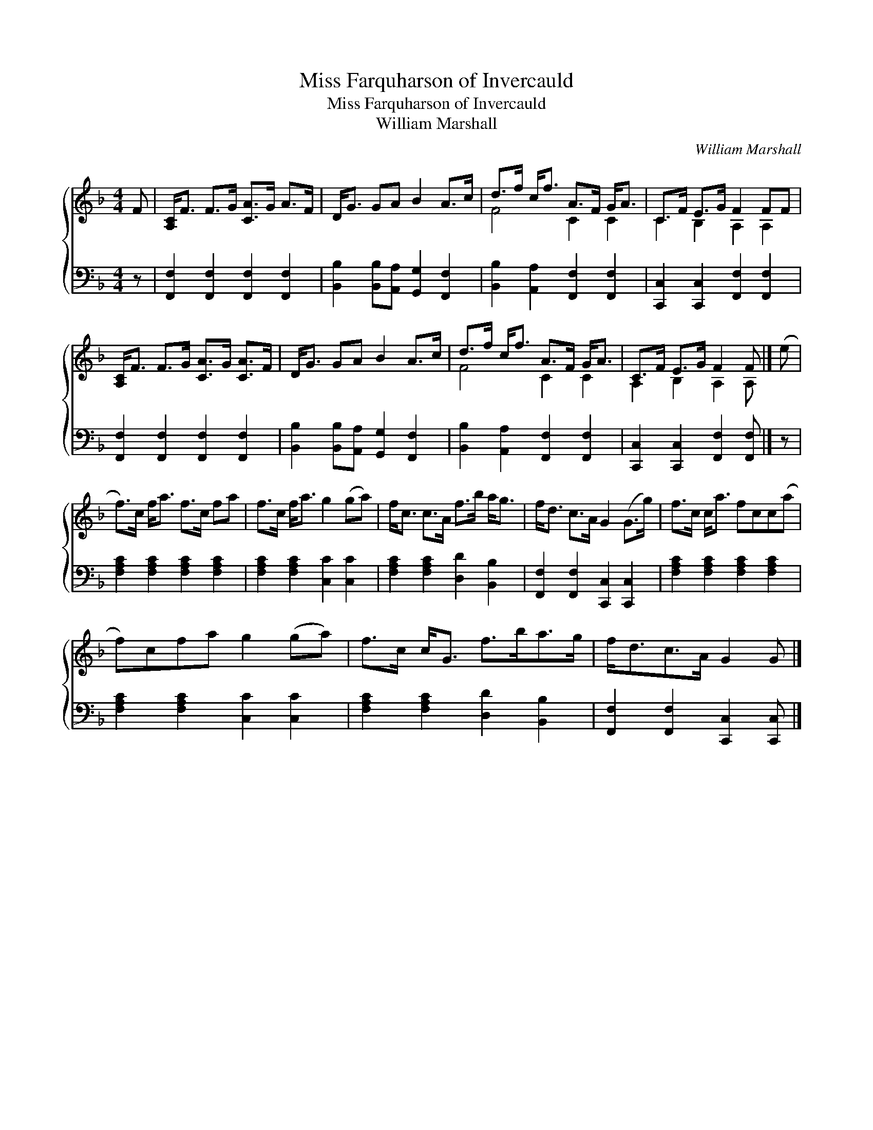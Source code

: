X:1
T:Miss Farquharson of Invercauld
T:Miss Farquharson of Invercauld
T:William Marshall
C:William Marshall
%%score { ( 1 2 ) 3 }
L:1/8
M:4/4
K:F
V:1 treble 
V:2 treble 
V:3 bass 
V:1
 F | [A,C]<F F>G [CA]>G A>F | D<G GA B2 A>c | d>f c<f A>F G<A | C>F E>G F2 FF | %5
 [A,C]<F F>G [CA]>G [CA]>F | D<G GA B2 A>c | d>f c<f A>F G<A | C>F E>G F2 F |] (e | %10
 f>)c f<a f>c fa | f>c f<a g2 (ga) | f<c c>A f>b a<g | f<d c>A G2 (G>g) | f>c c<a fcc(a | %15
 f)cfa g2 (ga) | f>c c<G f>ba>g | f<dc>A G2 G |] %18
V:2
 x | x8 | x8 | F4 C2 C2 | C2 B,2 A,2 A,2 | x8 | x8 | F4 C2 C2 | A,2 B,2 A,2 A, |] x | x8 | x8 | %12
 x8 | x8 | x8 | x8 | x8 | x7 |] %18
V:3
 z | [F,,F,]2 [F,,F,]2 [F,,F,]2 [F,,F,]2 | [B,,B,]2 [B,,B,][A,,A,] [G,,G,]2 [F,,F,]2 | %3
 [B,,B,]2 [A,,A,]2 [F,,F,]2 [F,,F,]2 | [C,,C,]2 [C,,C,]2 [F,,F,]2 [F,,F,]2 | %5
 [F,,F,]2 [F,,F,]2 [F,,F,]2 [F,,F,]2 | [B,,B,]2 [B,,B,][A,,A,] [G,,G,]2 [F,,F,]2 | %7
 [B,,B,]2 [A,,A,]2 [F,,F,]2 [F,,F,]2 | [C,,C,]2 [C,,C,]2 [F,,F,]2 [F,,F,] |] z | %10
 [F,A,C]2 [F,A,C]2 [F,A,C]2 [F,A,C]2 | [F,A,C]2 [F,A,C]2 [C,C]2 [C,C]2 | %12
 [F,A,C]2 [F,A,C]2 [D,D]2 [B,,B,]2 | [F,,F,]2 [F,,F,]2 [C,,C,]2 [C,,C,]2 | %14
 [F,A,C]2 [F,A,C]2 [F,A,C]2 [F,A,C]2 | [F,A,C]2 [F,A,C]2 [C,C]2 [C,C]2 | %16
 [F,A,C]2 [F,A,C]2 [D,D]2 [B,,B,]2 | [F,,F,]2 [F,,F,]2 [C,,C,]2 [C,,C,] |] %18

